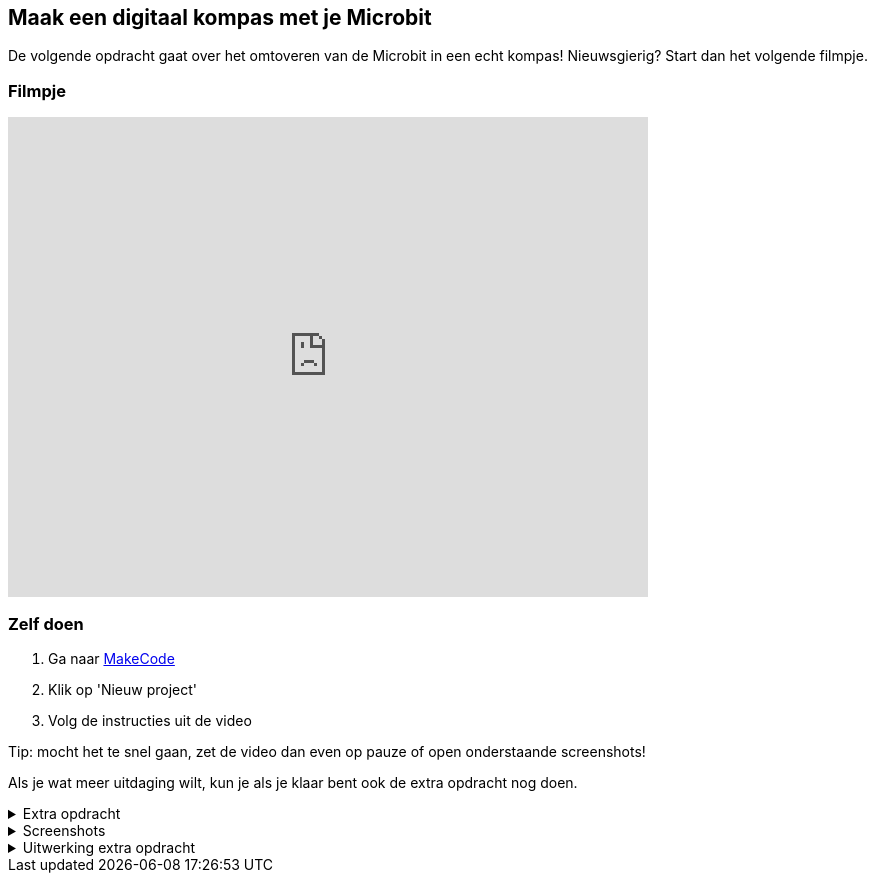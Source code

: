 == Maak een digitaal kompas met je Microbit

De volgende opdracht gaat over het omtoveren van de Microbit in een echt kompas! Nieuwsgierig? Start dan het volgende filmpje.

=== Filmpje
video::WV-jJ6ox7_g[youtube,options="modest",width=640,height=480]

=== Zelf doen
. Ga naar http://makecode.microbit.org/[MakeCode]
. Klik op 'Nieuw project'
. Volg de instructies uit de video

Tip: mocht het te snel gaan, zet de video dan even op pauze of open onderstaande screenshots!

Als je wat meer uitdaging wilt, kun je als je klaar bent ook de extra opdracht nog doen.

.Extra opdracht
[%collapsible]
====
Probeer samen de volgende vraag te beantwoorden:

* Waarom is het niet nodig om bij Oost ook te testen of het aantal graden groter is
dan 45?

Probeer de code zo uit te breiden dat de kompas 8 richtingen kan tonen.

.8 windrichtingen +
image::opdrachten/kompas/extra-opdracht-1/kompas-roos.jpg[]

Tips:

* Maak samen eerst een plan hoe jullie dit gaan aanpakken.
* Teken het kompas op papier en bereken de grenzen van de 8 windrichtingen.

Lijkt alles goed te werken? Als je klaar bent, kun je onderaan deze opdracht de uitwerking vinden om de uitkomst te controleren.
====


.Screenshots
[%collapsible]
====
.Stap 1
image::opdrachten/kompas/stap1.png[]
.Stap 2
image::opdrachten/kompas/stap2.png[]
.Stap 3
image::opdrachten/kompas/stap3.png[]
.Stap 4
image::opdrachten/kompas/stap4.png[]
.Stap 5
image::opdrachten/kompas/stap5.png[]
.Stap 6
image::opdrachten/kompas/stap6.png[]
.Stap 7
image::opdrachten/kompas/stap7.png[]
.Stap 8
image::opdrachten/kompas/stap8.png[]
.Stap 9
image::opdrachten/kompas/stap9.png[]
====

.Uitwerking extra opdracht
[%collapsible]
====
.Oplossing
image::opdrachten/kompas/extra-opdracht-1/uitwerking.png[]

====